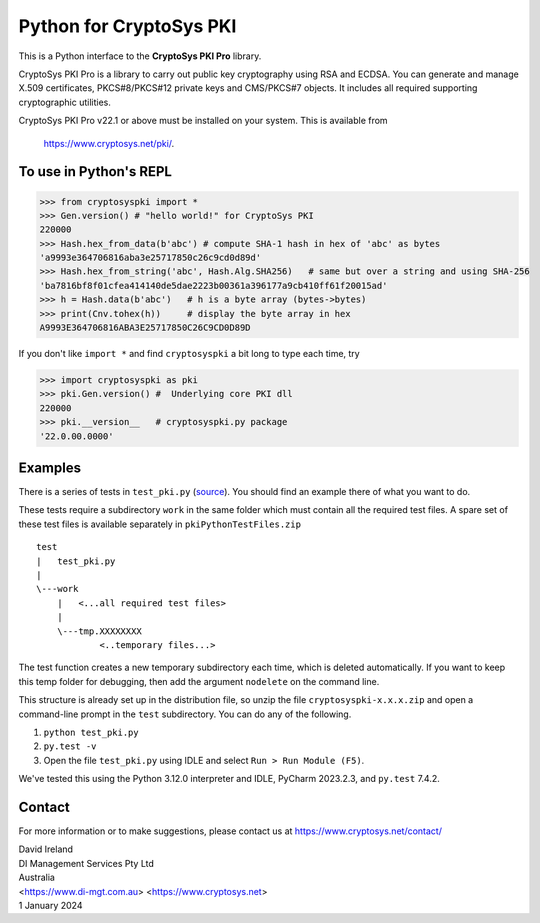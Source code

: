 Python for CryptoSys PKI
===================================

This is a Python interface to the **CryptoSys PKI Pro** library. 

CryptoSys PKI Pro is a library to carry out public key cryptography using RSA and ECDSA. 
You can generate and manage X.509 certificates, PKCS#8/PKCS#12 private keys and CMS/PKCS#7 objects. 
It includes all required supporting cryptographic utilities. 


CryptoSys PKI Pro v22.1 or above must be installed on your system.
This is available from

    https://www.cryptosys.net/pki/.


To use in Python's REPL
-----------------------


.. code-block:: python

    >>> from cryptosyspki import *
    >>> Gen.version() # "hello world!" for CryptoSys PKI
    220000
    >>> Hash.hex_from_data(b'abc') # compute SHA-1 hash in hex of 'abc' as bytes
    'a9993e364706816aba3e25717850c26c9cd0d89d'
    >>> Hash.hex_from_string('abc', Hash.Alg.SHA256)   # same but over a string and using SHA-256
    'ba7816bf8f01cfea414140de5dae2223b00361a396177a9cb410ff61f20015ad'
    >>> h = Hash.data(b'abc')   # h is a byte array (bytes->bytes)
    >>> print(Cnv.tohex(h))     # display the byte array in hex
    A9993E364706816ABA3E25717850C26C9CD0D89D

If you don't like ``import *`` and find ``cryptosyspki`` a bit long to
type each time, try


.. code-block:: python

    >>> import cryptosyspki as pki
    >>> pki.Gen.version() #  Underlying core PKI dll
    220000
    >>> pki.__version__   # cryptosyspki.py package
    '22.0.00.0000'


Examples
--------

There is a series of tests in ``test_pki.py`` (`source <https://cryptosys.net/pki/test_pki.py.html>`_). 
You should find an example there of what you want to do.

These tests require a subdirectory ``work`` in the same folder
which must contain all the required test files.
A spare set of these test files is available separately in ``pkiPythonTestFiles.zip``


::

    test
    |   test_pki.py
    |
    \---work
        |   <...all required test files>
        |
        \---tmp.XXXXXXXX
                <..temporary files...>


The test function creates a new temporary subdirectory each time, which is deleted automatically.
If you want to keep this temp folder for debugging, then add the argument ``nodelete`` on the command line.

This structure is already set up in the distribution file, so unzip the
file ``cryptosyspki-x.x.x.zip`` and open a command-line prompt in the
``test`` subdirectory. You can do any of the following.

1. ``python test_pki.py``

2. ``py.test -v``

3. Open the file ``test_pki.py`` using IDLE and select
   ``Run > Run Module (F5)``.

We've tested this using the Python 3.12.0 interpreter and IDLE, PyCharm 2023.2.3, and ``py.test`` 7.4.2.


Contact
-------

For more information or to make suggestions, please contact us at
https://www.cryptosys.net/contact/

| David Ireland
| DI Management Services Pty Ltd
| Australia
| <https://www.di-mgt.com.au> <https://www.cryptosys.net>
| 1 January 2024
